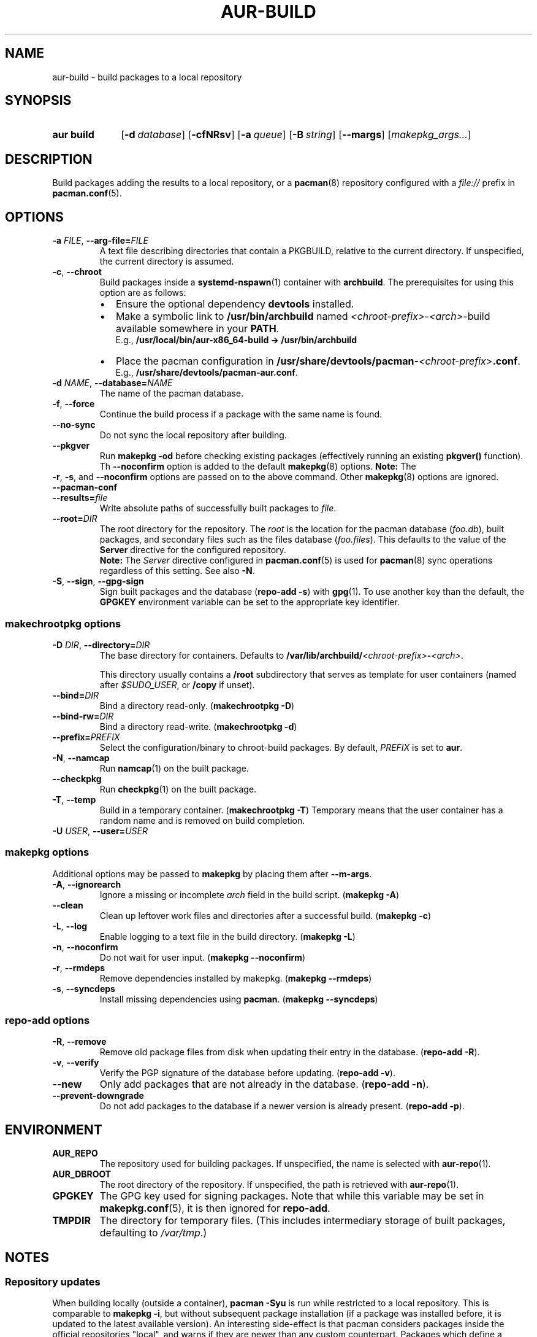 .TH AUR\-BUILD 1 2019-03-27 AURUTILS
.SH NAME
aur\-build \- build packages to a local repository
.
.SH SYNOPSIS
.SY "aur build"
.OP \-d database
.OP \-cfNRsv
.OP \-a queue
.OP \-B string
.OP \-\-margs
.RI [ makepkg_args... ]
.YS
.
.SH DESCRIPTION
Build packages adding the results to a local repository, or a
.BR pacman (8)
repository configured with a
.I file://
prefix in
.BR pacman.conf (5).
.
.SH OPTIONS
.TP
.BI \-a " FILE" "\fR,\fP \-\-arg\-file=" FILE
A text file describing directories that contain a PKGBUILD, relative to
the current directory. If unspecified, the current directory is assumed.
.
.TP
.BR \-c ", " \-\-chroot
Build packages inside a
.BR systemd\-nspawn (1)
container with
.BR archbuild .
The prerequisites for using this option are as follows:
.RS
.IP \(bu 2
Ensure the optional dependency
.BR devtools
installed.
.IP \(bu 2
Make a symbolic link to
.B /usr/bin/archbuild
named
.IR <chroot\-prefix> \- <arch> \-build
available somewhere in your
.BR PATH .
.br
E.g.,
.B /usr/local/bin/aur\-x86\_64\-build -> /usr/bin/archbuild
.IP \(bu 2
Place the pacman configuration in
.BI /usr/share/devtools/pacman\- <chroot\-prefix> .conf \fR.
.br
E.g.,
.BR /usr/share/devtools/pacman\-aur.conf .
.PP
.RE
.
.TP
.BI \-d " NAME" "\fR,\fP \-\-database=" NAME
The name of the pacman database.
.
.TP
.BR \-f ", " \-\-force
Continue the build process if a package with the same name is found.
.
.TP
.BR \-\-no\-sync
Do not sync the local repository after building.
.
.TP
.BR \-\-pkgver
Run
.B "makepkg \-od
before checking existing packages (effectively running an existing
.B pkgver()
function). Th
.BR \-\-noconfirm
option is added to the default
.BR makepkg (8)
options.
.
.B Note:
The
.RE
.BR \-r ,
.BR \-s ,
and
.BR \-\-noconfirm
options are passed on to the above command. Other
.BR makepkg (8)
options are ignored.
.RE
.
.TP
.B \-\-pacman\-conf
.
.TP
.BI \-\-results= file
Write absolute paths of successfully built packages to
.IR file .
.
.TP
.BI \-\-root= DIR
The root directory for the repository. The
.I root
is the location for the pacman database
.RI ( foo.db ),
built packages, and secondary files such as the files database
.RI ( foo.files ).
This defaults to the value of the
.B Server
directive for the configured repository.
.
.RS
.B Note:
The
.I Server
directive configured in
.BR pacman.conf (5)
is used for
.BR pacman (8)
sync operations regardless of this setting. See also
.BR \-N .
.RE
.
.TP
.BR \-S ", " \-\-sign ", " \-\-gpg\-sign
Sign built packages and the database
.RB ( "repo\-add \-s" )
with
.BR gpg (1).
To use another key than the default, the
.B GPGKEY
environment variable can be set to the appropriate key identifier.
.
.SS makechrootpkg options
.TP
.BI \-D " DIR" "\fR,\fP \-\-directory=" DIR
The base directory for containers. Defaults to
.BI /var/lib/archbuild/ <chroot\-prefix> \- <arch> \fR.
.IP
This directory usually contains a
.B /root
subdirectory that serves as template for user containers (named after
.IR $SUDO_USER ,
or
.B /copy
if unset).
.
.TP
.BI \-\-bind= DIR
Bind a directory read-only. (\fBmakechrootpkg \-D\fR)
.
.TP
.BI \-\-bind\-rw= DIR
Bind a directory read-write. (\fBmakechrootpkg \-d\fR)
.
.TP
.BI \-\-prefix= PREFIX
Select the configuration/binary to chroot-build packages.
By default,
.I PREFIX
is set to
.BR aur .
.
.TP
.BR \-N ", " \-\-namcap
Run
.BR namcap (1)
on the built package.
.
.TP
.BR \-\-checkpkg
Run
.BR checkpkg (1)
on the built package.
.
.TP
.BR \-T ", " \-\-temp
Build in a temporary container. (\fBmakechrootpkg \-T\fR) Temporary
means that the user container has a random name and is removed on
build completion.
.
.TP
.BI \-U " USER" "\fR,\fP \-\-user=" USER

.SS makepkg options
Additional options may be passed to
.B makepkg
by placing them after
.BR \-\-m\-args .
.
.TP
.BR \-A ", " \-\-ignorearch
Ignore a missing or incomplete
.I arch
field in the build script.
.RB ( makepkg " " \-A )
.
.TP
.BR \-\-clean
Clean up leftover work files and directories after a successful build.
.RB ( makepkg " " \-c )
.
.TP
.BR \-L ", " \-\-log
Enable logging to a text file in the build directory.
.RB ( makepkg " " \-L )
.
.TP
.BR \-n ", " \-\-noconfirm
Do not wait for user input.
.RB ( makepkg " " \-\-noconfirm )
.
.TP
.BR \-r ", " \-\-rmdeps
Remove dependencies installed by makepkg.
.RB ( makepkg " " \-\-rmdeps )
.
.TP
.BR \-s ", " \-\-syncdeps
Install missing dependencies using
.BR pacman .
.RB ( makepkg " " \-\-syncdeps )
.
.SS repo\-add options
.TP
.BR \-R ", " \-\-remove
Remove old package files from disk when updating their entry in the
database.
.RB ( "repo\-add \-R" ).
.
.TP
.BR \-v ", " \-\-verify
Verify the PGP signature of the database before
updating.
.RB ( "repo\-add \-v" ).
.
.TP
.BR \-\-new
Only add packages that are not already in the database.
.RB ( "repo\-add \-n" ).
.
.TP
.BR \-\-prevent\-downgrade
Do not add packages to the database if a newer version is already
present.
.RB ( "repo\-add \-p" ).
.
.SH ENVIRONMENT
.TP
.B AUR_REPO
The repository used for building packages. If unspecified, the name is
selected with
.BR aur\-repo (1).
.
.TP
.B AUR_DBROOT
The root directory of the repository. If unspecified, the path is
retrieved with
.BR aur\-repo (1).
.
.TP
.B GPGKEY
The GPG key used for signing packages. Note that while this variable
may be set in
.BR makepkg.conf (5),
it is then ignored for
.BR repo\-add .
.
.TP
.B TMPDIR
The directory for temporary files. (This includes intermediary storage
of built packages, defaulting to
.IR /var/tmp .)
.
.SH NOTES
.SS Repository updates
When building locally (outside a container),
.B "pacman \-Syu"
is run while restricted to a local repository. This is comparable to
.BR "makepkg \-i" ,
but without subsequent package installation (if a package was
installed before, it is updated to the latest available version). An
interesting side-effect is that pacman considers packages inside the
official repositories "local", and warns if they are newer than any
custom counterpart. Packages which define a
.I replaces
field are ignored if the target package is installed on the local system.
.
.SS Using a dedicated build user
While using a dedicated user for the build process does not increase
security (beyond protecting against packaging errors that write to
.IR $HOME ),
it may be useful when the local repository will be accessible to
multiple users or as a way to avoid password prompts. (Note that such
a user must be unprivileged; as of pacman 4.2,
.BR makepkg (8)
may not run directly as root.)
.PP
New users may be created with
.BR useradd (8)
as follows:
.PP
.EX
    # useradd build \-\-system \-\-home\-dir /var/cache/build \-\-create\-home
.EE
.PP
Because dependency resolution is not replicated and left to
.BR makepkg (8)
(see
.B handle_deps()
in
.BR /usr/bin/makepkg )
the
.I build
user should be allowed to run
.BR pacman (8)
with elevated privileges. For example, create the
.I /etc/sudoers.d/10_build
file with following contents:
.PP
.EX
    build ALL = (root) NOPASSWD: /usr/bin/pacman
.EE
.PP
.BR aur\-build (1)
(and related programs such as
.BR aur\-sync (1))
may now be run as the new
.I build
user. For example:
.PP
.EX
    # cd /var/cache/build
    # sudo \-u build git clone https://aur.archlinux.org/mypackage.git
    # cd mypackage
    # sudo \-u build aur build \-d custom
.EE
.PP
Any created files in the local repository (such as packages,
signatures and database files) will be owned by the
.I build
user.
.
.SS PKGBUILD signatures
GPG signatures defined in the
.B validpgpkeys
array may be automatically retrieved by setting
.I "keyserver\-options auto\-key\-retrieve"
in
.BR gpg.conf .
See
.BR gpg (1)
for details.
.
.SS Rebuilding packages against updated dependencies
It is sometimes needed to rebuild packages when their dependencies are
updated, for example in case of dynamic library linking.
.PP
You can use
.UR https://\:github.com/\:maximbaz/\:rebuild-detector
rebuild-detector
.UE
to detect which packages need to be rebuilt.
.
.SH BUGS
Databases are built with
.B LANG=C
to avoid libalpm from skipping entries if the locale is not set
(FS#49342). Packages are signed manually with
.B "gpg \-\-batch \-\-detach\-sign \-\-no\-armor"
(FS#49946).
.PP
.BR pacman (8)
has a size-limit of 25\~MiB for databases. Using larger databases may result in an
.B expected download size exceeded
error. To avoid this issue, compress the database with
.BR gzip (1).
See
.UR https://\:git.archlinux.org/\:pacman.git/\:commit/\:?id=\:6dc71926f9b16ebcf11b924941092d6eab204224
.UE .
.
.SH SEE ALSO
.ad l
.nh
.BR aur (1),
.BR aur\-repo (1),
.BR makepkg.conf (5),
.BR pacman.conf (5),
.BR makepkg (8),
.BR pacman (8),
.BR repo\-add (8),
.BR setarch (8)
.
.SH AUTHORS
.MT https://github.com/AladW
Alad Wenter
.ME
.
.\" vim: set textwidth=72:
